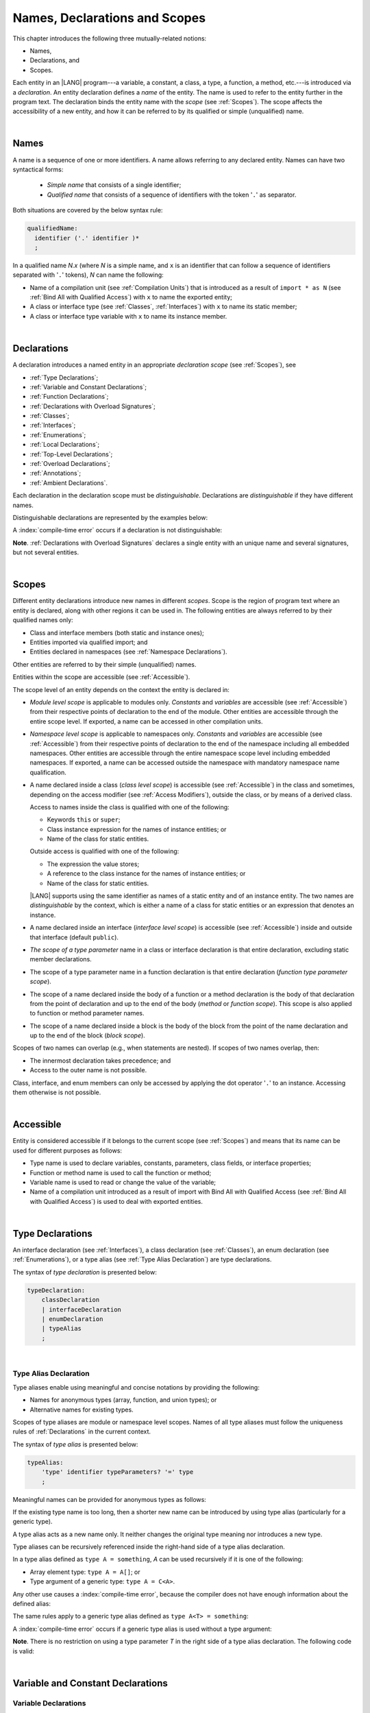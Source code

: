 ..
    Copyright (c) 2021-2025 Huawei Device Co., Ltd.
    Licensed under the Apache License, Version 2.0 (the "License");
    you may not use this file except in compliance with the License.
    You may obtain a copy of the License at
    http://www.apache.org/licenses/LICENSE-2.0
    Unless required by applicable law or agreed to in writing, software
    distributed under the License is distributed on an "AS IS" BASIS,
    WITHOUT WARRANTIES OR CONDITIONS OF ANY KIND, either express or implied.
    See the License for the specific language governing permissions and
    limitations under the License.

.. _Names, Declarations and Scopes:

Names, Declarations and Scopes
##############################

.. meta:
    frontend_status: Done

This chapter introduces the following three mutually-related notions:

-  Names,
-  Declarations, and
-  Scopes.

Each entity in an |LANG| program---a variable, a constant, a class,
a type, a function, a method, etc.---is introduced via a *declaration*.
An entity declaration defines a *name* of the entity. The name is used to
refer to the entity further in the program text. The declaration binds the
entity name with the *scope* (see :ref:`Scopes`). The scope affects the
accessibility of a new entity, and how it can be referred to by its qualified
or simple (unqualified) name.

.. index::
   variable
   constant
   class
   type
   function
   method
   scope
   accessibility
   declaration
   entity
   simple name
   unqualified name
   qualified name
   name

|

.. _Names:

Names
*****

.. meta:
    frontend_status: Done

A name is a sequence of one or more identifiers. A name allows referring to
any declared entity. Names can have two syntactical forms:

    - *Simple name* that consists of a single identifier;
    - *Qualified name* that consists of a sequence of identifiers with the
      token '``.``' as separator.

Both situations are covered by the below syntax rule:

.. code-block:: abnf

    qualifiedName:
      identifier ('.' identifier )*
      ;

In a qualified name *N.x* (where *N* is a simple name, and ``x`` is an
identifier that can follow a sequence of identifiers separated with '``.``'
tokens), *N* can name the following:

-  Name of a compilation unit (see :ref:`Compilation Units`) that is introduced
   as a result of ``import * as N`` (see :ref:`Bind All with Qualified Access`)
   with ``x`` to name the exported entity;

-  A class or interface type (see :ref:`Classes`, :ref:`Interfaces`) with ``x``
   to name its static member;

-  A class or interface type variable with ``x`` to name its instance member.

.. index::
   name
   entity
   simple name
   compilation unit
   qualified access
   exported entity
   interface type variable
   interface type
   interface
   class
   static member
   qualified name
   identifier
   reference type
   variable
   field
   method
   token
   separator
   instance member

|

.. _Declarations:

Declarations
************

.. meta:
    frontend_status: Done

A declaration introduces a named entity in an appropriate *declaration scope*
(see :ref:`Scopes`), see

.. index::
   named entity
   declared entity
   declaration scope

- :ref:`Type Declarations`;
- :ref:`Variable and Constant Declarations`;
- :ref:`Function Declarations`;
- :ref:`Declarations with Overload Signatures`;
- :ref:`Classes`;
- :ref:`Interfaces`;
- :ref:`Enumerations`;
- :ref:`Local Declarations`;
- :ref:`Top-Level Declarations`;
- :ref:`Overload Declarations`;
- :ref:`Annotations`;
- :ref:`Ambient Declarations`.

Each declaration in the declaration scope must be *distinguishable*.
Declarations are *distinguishable* if they have different names.

.. index::
   declaration scope
   name
   signature

Distinguishable declarations are represented by the examples below:

.. code-block:: typescript
   :linenos:

    const PI = 3.14
    const pi = 3
    function Pi() {}
    type IP = number[]
    class A {
        static method() {}
        method() {}
        field: number = PI
        static field: number = PI + pi
    }

A :index:`compile-time error` occurs if a declaration is not distinguishable:

.. code-block:: typescript
   :linenos:

    // compile-time error: The constant and the function have the same name.
    const PI = 3.14
    function PI() { return 3.14 }

    // compile-time error: The type and the variable have the same name.
    class Person {}
    let Person: Person

    // compile-time error: The field and the method have the same name.
    class C {
        counter: number
        counter(): number {
          return this.counter
        }
    }

    /* compile-time error: Name of the declaration clashes with the predefined
        type or standard library entity name. */
    let number: number = 1
    let String = true
    function Record () {}
    interface Object {}
    let Array = 42

**Note**. :ref:`Declarations with Overload Signatures` declares a single entity
with an unique name and several signatures, but not several entities.

.. index::
   declaration
   overloading
   distinguishable functions

|

.. _Scopes:

Scopes
******

.. meta:
    frontend_status: Done

Different entity declarations introduce new names in different *scopes*. Scope
is the region of program text where an entity is declared,
along with other regions it can be used in. The following entities are always
referred to by their qualified names only:

- Class and interface members (both static and instance ones);
- Entities imported via qualified import; and
- Entities declared in namespaces (see :ref:`Namespace Declarations`).

Other entities are referred to by their simple (unqualified) names.

Entities within the scope are accessible (see :ref:`Accessible`).

.. index::
   scope
   entity
   entity declaration
   class member
   interface member
   class
   member
   static member
   instance member
   qualified name
   qualified import
   namespace
   namespace declaration
   simple name
   access
   simple name
   unqualified name
   accessible scope
   variable
   constant
   function call
   accessibility

The scope level of an entity depends on the context the entity is
declared in:

.. _module-access:

.. meta:
    frontend_status: Partly

-  *Module level scope* is applicable to modules only. *Constants*
   and *variables* are accessible (see :ref:`Accessible`)
   from their respective points of declaration to the end of the module.
   Other entities are accessible through the entire scope level.
   If exported, a name can be accessed in other
   compilation units.

.. _namespace-access:

.. meta:
    frontend_status: Partly

-  *Namespace level scope* is applicable to namespaces only. 
   *Constants*   and *variables* are accessible 
   (see :ref:`Accessible`) from their respective points of declaration
   to the end of the namespace including all embedded namespaces.
   Other entities are accessible through the entire namespace scope level
   including embedded namespaces.
   If exported, a name can be accessed outside the namespace with mandatory
   namespace name qualification.

.. index::
   module level scope
   module
   access
   name
   declaration
   compilation unit
   namespace
   namespace level scope

.. _class-access:

.. meta:
    frontend_status: Done

-  A name declared inside a class (*class level scope*) is accessible (see
   :ref:`Accessible`) in the class and sometimes, depending on the access
   modifier (see :ref:`Access Modifiers`), outside the class, or by means of a
   derived class.

   Access to names inside the class is qualified with one of the following:

   -  Keywords ``this`` or ``super``;
   -  Class instance expression for the names of instance entities; or
   -  Name of the class for static entities.

   Outside access is qualified with one of the following:

   -  The expression the value stores;
   -  A reference to the class instance for the names of instance entities; or
   -  Name of the class for static entities.

   |LANG| supports using the same identifier as names of a static entity and
   of an instance entity. The two names are *distinguishable* by the context,
   which is either a name of a class for static entities or an expression
   that denotes an instance.

.. index::
   class level scope
   accessibility
   access modifier
   keyword super
   keyword this
   expression
   value
   method
   name
   access
   modifier
   derived class
   declaration
   class instance
   instance entity
   static entity

.. _interface-access:

.. meta:
    frontend_status: Done

-  A name declared inside an interface (*interface level scope*) is accessible
   (see :ref:`Accessible`) inside and outside that interface (default
   ``public``).

.. index::
   name
   declaration
   class level scope
   interface level scope
   interface
   access

.. _class-or-interface-type-parameter-access:

.. meta:
    frontend_status: Done

-  *The scope of a type parameter* name in a class or interface declaration
   is that entire declaration, excluding static member declarations.

.. index::
   name
   declaration
   static member
   static member declaration
   scope
   type parameter

.. _function-type-parameter-access:

.. meta:
    frontend_status: Done

-  The scope of a type parameter name in a function declaration is that
   entire declaration (*function type parameter scope*).

.. index::
   parameter name
   function declaration
   function type parameter scope
   scope

.. _function-access:

.. meta:
    frontend_status: Done

-  The scope of a name declared inside the body of a function or a method
   declaration is the body of that declaration from the point of declaration
   and up to the end of the body (*method* or *function scope*). This scope is
   also applied to function or method parameter names.

.. index::
   scope
   function body declaration
   method body declaration
   method scope
   function scope
   method parameter name

.. _block-access:

.. meta:
    frontend_status: Done

-  The scope of a name declared inside a block is the body of the block from
   the point of the name declaration and up to the end of the block
   (*block scope*).

.. index::
   block
   body
   point of declaration
   block scope

.. code-block:: typescript
   :linenos:

    function foo() {
        let x = y // compile-time error - y is not accessible yet
        let y = 1
    }

Scopes of two names can overlap (e.g., when statements are nested). If scopes
of two names overlap, then:

-  The innermost declaration takes precedence; and
-  Access to the outer name is not possible.

Class, interface, and enum members can only be accessed by applying the dot
operator '``.``' to an instance. Accessing them otherwise is not possible.

.. index::
   name
   scope
   overlap
   nested statement
   innermost declaration
   precedence
   access
   class member
   interface member
   enum member
   instance
   dot operator

|

.. _Accessible:

Accessible
**********

.. meta:
    frontend_status: Done

Entity is considered accessible if it belongs to the current scope (see
:ref:`Scopes`) and means that its name can be used for different purposes as
follows:

- Type name is used to declare variables, constants, parameters, class fields,
  or interface properties;
- Function or method name is used to call the function or method;
- Variable name is used to read or change the value of the variable;
- Name of a compilation unit introduced as a result of import with Bind All with
  Qualified Access (see :ref:`Bind All with Qualified Access`) is used to deal
  with exported entities.

.. index::
   accessible entity
   accessibility
   scope
   function name
   method name
   value
   compilation unit
   qualified access
   import
   bind all
   entity
   export
   exported entity

|

.. _Type Declarations:

Type Declarations
*****************

.. meta:
    frontend_status: Done

An interface declaration (see :ref:`Interfaces`), a class declaration (see
:ref:`Classes`), an enum declaration (see :ref:`Enumerations`), or a type alias
(see :ref:`Type Alias Declaration`) are type declarations.

The syntax of *type declaration* is presented below:

.. code-block:: abnf

    typeDeclaration:
        classDeclaration
        | interfaceDeclaration
        | enumDeclaration
        | typeAlias
        ;

.. index::
   type declaration
   interface declaration
   class declaration
   enum declaration
   alias
   type alias
   type declaration

|

.. _Type Alias Declaration:

Type Alias Declaration
======================

.. meta:
    frontend_status: Done

Type aliases enable using meaningful and concise notations by providing the
following:

-  Names for anonymous types (array, function, and union types); or
-  Alternative names for existing types.

Scopes of type aliases are module or namespace level scopes. Names of all type
aliases must follow the uniqueness rules of :ref:`Declarations` in the current
context.

.. index::
   type alias
   anonymous type
   array
   declaration
   function
   union type
   scope
   context
   alias
   name

The syntax of *type alias* is presented below:

.. code-block:: abnf

    typeAlias:
        'type' identifier typeParameters? '=' type
        ;

Meaningful names can be provided for anonymous types as follows:

.. code-block:: typescript
   :linenos:

    type Matrix = number[][]
    type Handler = (s: string, no: number) => string
    type Predicate<T> = (x: T) => boolean
    type NullableNumber = number | null

If the existing type name is too long, then a shorter new name can be
introduced by using type alias (particularly for a generic type).

.. code-block:: typescript
   :linenos:

    type Dictionary = Map<string, string>
    type MapOfString<T> = Map<T, string>

A type alias acts as a new name only. It neither changes the original type
meaning nor introduces a new type.

.. code-block:: typescript
   :linenos:

    type Vector = number[]
    function max(x: Vector): number {
        let m = x[0]
        for (let v of x)
            if (v > m) m = v
        return m
    }

    let x: Vector = [2, 3, 1]
    console.log(max(x)) // output: 3

.. index::
   alias
   anonymous type
   name
   type alias
   name
   generic type

Type aliases can be recursively referenced inside the right-hand side of a type
alias declaration.

In a type alias defined as ``type A = something``, *A* can be used recursively
if it is one of the following:

-  Array element type: ``type A = A[]``; or
-  Type argument of a generic type: ``type A = C<A>``.

.. code-block:: typescript
   :linenos:

    type A = A[] // ok, used as element type

    class C<T> { /*body*/}
    type B = C<B> // ok, used as a type argument

    type D = string | Array<D> // ok

Any other use causes a :index:`compile-time error`, because the compiler
does not have enough information about the defined alias:

.. code-block:: typescript
   :linenos:

    type E = E // compile-time error
    type F = string | E // compile-time error

.. index::
   type alias
   alias
   recursive reference
   type alias declaration
   array element
   type argument
   generic type
   compiler

The same rules apply to a generic type alias defined as
``type A<T> = something``:

.. code-block-meta:
   expect-cte:

.. code-block:: typescript
   :linenos:

    type A<T> = Array<A<T>> // ok, A<T> is used as a type argument
    type A<T> = string | Array<A<T>> // ok

    type A<T> = A<T> // compile-time error

A :index:`compile-time error` occurs if a generic type alias is used without
a type argument:

.. code-block-meta:
   expect-cte:

.. code-block:: typescript
   :linenos:

    type A<T> = Array<A> // compile-time error

**Note**. There is no restriction on using a type parameter *T* in
the right side of a type alias declaration. The following code
is valid:

.. code-block:: typescript
   :linenos:

    type NodeValue<T> = T | Array<T> | Array<NodeValue<T>>;

.. index::
   alias
   generic type
   type argument
   type alias
   type parameter

|

.. _Variable and Constant Declarations:

Variable and Constant Declarations
**********************************

.. meta:
    frontend_status: Done

.. _Variable Declarations:

Variable Declarations
=====================

.. meta:
    frontend_status: Partly
    todo: arrays never have default values
    todo: raise error for non initialized arrays: let x: number[];console.log(x)
    todo: fix grammar change - ident '?' is not allowed, readonly is not here

A non-ambient *variable declaration* introduces a new variable which is in fact
a named storage location. A declared variable must be assigned an initial value
before the first usage. The initial value is assigned either as a part of the
declaration or in various forms via initialization.

The syntax of *variable declarations* is presented below:

.. code-block:: abnf

    variableDeclarations:
        'let' variableDeclarationList
        ;

    variableDeclarationList:
        variableDeclaration (',' variableDeclaration)*
        ;

    variableDeclaration:
        identifier ':' type initializer?
        | identifier initializer
        ;

    initializer:
        '=' expression
        ;

When a variable is introduced by a variable declaration, type ``T`` of the
variable is determined as follows:

-  ``T`` is the type specified in a type annotation (if any) of the declaration.

   - If the declaration also has an initializer, then the initializer expression
     type must be assignable to ``T`` (see :ref:`Assignability with Initializer`).

-  If no type annotation is available, then ``T`` is inferred from the
   initializer expression (see :ref:`Type Inference from Initializer`).

An ambient variable declaration must have *type* but has no *initializer*.
Otherwise, a :index:`compile-time error` occurs.


.. index::
   variable declaration
   declaration
   name
   named store location
   variable
   type annotation
   initialization
   initializer expression
   assignability
   inference
   annotation
   inference
   variable declaration
   value
   declaration

.. code-block:: typescript
   :linenos:

    let a: number // ok
    let b = 1 // ok, type 'int' is inferred
    let c: number = 6, d = 1, e = "hello" // ok

    // ok, type of lambda and type of 'f' can be inferred
    let f = (p: number) => b + p
    let x // compile-time error -- either type or initializer

Every variable in a program must have an initial value before it can be used:

- If the *initializer* of a variable is specified explicitly, then its
  execution produces the initial value for this variable.

- Otherwise, the following situations are possible:

   + If the type of a variable is ``T``, and ``T`` has a *default value*
     (see :ref:`Default Values for Types`), then the variable is initialized
     with the default value.
   + If a variable has no default value, then its value must be set by the
     :ref:`Simple Assignment Operator` before any use of the variable.

.. index::
   value
   method parameter
   function parameter
   method
   default value
   assignment operator
   assignment
   function
   initializer
   initialization
   cyclic dependency
   variable
   initializer expression
   non-initialized variable


Invalid initialization is represented in the example below:

.. code-block-meta:
   expect-cte:

.. code-block:: typescript
   :linenos:

   let a = b // compile-time error: circular dependency
   let b = a

|

.. _Constant Declarations:

Constant Declarations
=====================

.. meta:
    frontend_status: Done

A *constant declaration* introduces a named variable with a mandatory
explicit value. The value of a constant cannot be changed by an assignment
expression (see :ref:`Assignment`). If the constant is an object or array, then
object fields or array elements can be modified.

The syntax of *constant declarations* is presented below:

.. code-block:: abnf

    constantDeclarations:
        'const' constantDeclarationList
        ;

    constantDeclarationList:
        constantDeclaration (',' constantDeclaration)*
        ;

    constantDeclaration:
        identifier (':' type)? initializer
        ;

The type ``T`` of a constant declaration is determined as follows:

-  If ``T`` is the type specified in a type annotation (if any) of the
   declaration, then the initializer expression must be assignable to
   ``T`` (see :ref:`Assignability with Initializer`).
-  If no type annotation is available, then ``T`` is inferred from the
   initializer expression (see :ref:`Type Inference from Initializer`).
-  If '``?``' is used after the name of the constant, then the type of the
   constant is ``T | undefined``, regardless of whether ``T`` is identified
   explicitly or via type inference.

.. index::
   constant declaration
   variable
   constant
   value
   assignment expression
   object
   array
   type
   constant declaration
   type annotation
   inferred type
   initializer expression
   type inference

.. code-block:: typescript
   :linenos:

    const a: number = 1 // ok
    const b = 1 // ok, int type is inferred
    const c: number = 1, d = 2, e = "hello" // ok
    const x // compile-time error -- initializer is mandatory
    const y: number // compile-time error -- initializer is mandatory

|

.. _Assignability with Initializer:

Assignability with Initializer
==============================

.. meta:
    frontend_status: Done

If a variable or constant declaration contains type annotation ``T`` and
initializer expression *E*, then the type of *E* must be assignable to ``T``
(see :ref:`Assignability`).

.. index::
   initializer expression
   assignment-like contexts
   annotation
   constant declaration
   type
   assignability
   type annotation

|

.. _Type Inference from Initializer:

Type Inference from Initializer
===============================

.. meta:
    frontend_status: Done

The type of a declaration that contains no explicit type annotation is inferred
from the initializer expression as follows:

-  In a variable declaration (not in a constant declaration, though), if the
   initializer expression is of a literal type, then the literal type is
   replaced for its supertype, if any (see :ref:`Subtyping for Literal Types`).
   If the initializer expression is of a union type that contains literal types,
   then each literal type is replaced for its supertype (see
   :ref:`Subtyping for Literal Types`), and then normalized (see
   :ref:`Union Types Normalization`).

-  Otherwise, the type of a declaration is inferred from the initializer
   expression.

If the type of the initializer expression cannot be inferred, then a
:index:`compile-time error` occurs (see :ref:`Object Literal`):

.. index::
   type
   declaration
   annotation
   type inference
   initializer
   subtyping
   supertype
   type inference
   inferred type
   type annotation
   initializer expression
   literal type

.. code-block:: typescript
   :linenos:

    let a = null                // type of 'a' is null
    let aa = undefined          // type of 'aa' is undefined
    let arr = [null, undefined] // type of 'arr' is (null | undefined)[]

    let cond: boolean = /*some initialization*/

    let b = cond ? 1 : 2         // type of 'b' is int
    let c = cond ? 3 : 3.14      // type of 'c' is double
    let d = cond ? "one" : "two" // type of 'd' is string
    let e = cond ? 1 : "one"     // type of 'e' is int | string

    const bb = cond ? 1 : 2         // type of 'bb' is int
    const cc = cond ? 3 : 3.14      // type of 'cc' is double
    const dd = cond ? "one" : "two" // type of 'dd' is "one" | "two"
    const ee = cond ? 1 : "one"     // type of 'ee' is int | "one"

    let f = {name: "aa"} // compile-time error: type unknown

    declare let   x1 = 1 // compile-time error: ambient variable cannot have initializer
    declare const x2 = 1 // type of 'x2' is int
    let           x3 = 1 // type of 'x3' is int
    const         x4 = 1 // type of 'x4' is int

    declare let   s1 = "1" // compile-time error: ambient variable cannot have initializer
    declare const s2 = "1" // type of 's2' is "1"
    let           s3 = "1" // type of 's3' is string
    const         s4 = "1" // type of 's4' is "1"


|

.. _Function Declarations:

Function Declarations
*********************

.. meta:
    frontend_status: Done

*Function declarations* specify names, signatures, and bodies when
introducing *named functions*. An optional function body is a block
(see :ref:`Block`).

The syntax of *function declarations* is presented below:

.. code-block:: abnf

    functionDeclaration:
        modifiers? 'function' identifier
        typeParameters? signature block?
        ;

    modifiers:
        'native' | 'async'
        ;

Functions must be declared on the top level (see :ref:`Top-Level Statements`).

If a function is declared *generic* (see :ref:`Generics`), then its type
parameters must be specified.

The modifier ``native`` indicates that the function is a *native function* (see
:ref:`Native Functions` in Experimental Features). If a *native function* has a
body, then a :index:`compile-time error` occurs.

Functions with the modifier ``async`` are discussed in :ref:`Async Functions`.

.. index::
   function declaration
   name
   signature
   named function
   function body
   block
   body
   function call
   native function
   generic function
   type parameter
   top-level statement

|

.. _Signatures:

Signatures
==========

.. meta:
    frontend_status: Done

A signature defines parameters and the return type (see :ref:`Return Type`)
of a function, method, or constructor.

The syntax of *signature* is presented below:

.. code-block:: abnf

    signature:
        '(' parameterList? ')' returnType?
        ;

A function, method, or constructor can have several *overload signatures* (see
:ref:`Declarations with Overload Signatures`).

.. index::
   signature
   parameter
   return type
   function
   method
   constructor
   function overloading
   method overloading
   function overloading
   overloaded entity
   identification

|

.. _Parameter List:

Parameter List
==============

.. meta:
    frontend_status: Partly
    todo: change parser as grammar rules, are changed - rest can be after optional, annotation for rest

A signature may contain a *parameter list* that specifies an identifier of
each parameter name, and the type of each parameter. The type of each
parameter must be defined explicitly. If the *parameter list* is omitted, then
the function or the method has no parameters.

The syntax of *parameter list* is presented below:

.. code-block:: abnf

    parameterList:
        parameter (',' parameter)* (',' restParameter)? ','?
        | restParameter ','?
        ;

    parameter:
        annotationUsage? (requiredParameter | optionalParameter)
        ;

    requiredParameter:
        identifier ':' type
        ;

If a parameter is *required*, then each function or method call must contain
an argument corresponding to that parameter.
The function below has *required parameters*:

.. code-block:: typescript
   :linenos:

    function power(base: number, exponent: number): number {
      return Math.pow(base, exponent)
    }
    power(2, 3) // both arguments are required in the call

Several parameters can be *optional*, allowing to omit
corresponding arguments in a call (see :ref:`Optional Parameters`).

A :index:`compile-time error` occurs if an *optional parameter* precedes a
*required parameter*.

The last parameter of a function or a method can be a single *rest parameter*
(see :ref:`Rest Parameter`).

.. index::
   signature
   parameter list
   identifier
   parameter name
   type
   function
   method
   method call
   parameter
   rest parameter
   argument
   required parameter
   optional parameter
   prefix readonly

If a parameter type is prefixed with ``readonly``, then there are additional
restrictions on the parameter as described in :ref:`Readonly Parameters`.

|

.. _Readonly Parameters:

Readonly Parameters
===================

.. meta:
    frontend_status: Done

If the parameter type is ``readonly`` array or tuple type, then
no assignment and no function or method call can modify
elements of this array or tuple.
Otherwise, a :index:`compile-time error` occurs:

.. code-block:: typescript
   :linenos:

    function foo(array: readonly number[], tuple: readonly [number, string]) {
        let element = array[0] // OK, one can get array element
        array[0] = element // compile-time error, array is readonly

        element = tuple[0] // OK, one can get tuple element
        tuple[0] = element // compile-time error, tuple is readonly
    }

Any assignment of readonly parameters and variables must follow the limitations
stated in :ref:`Type of Expression`.

.. index::
   readonly parameter
   parameter type
   prefix readonly
   array type
   tuple type
   array
   assignment
   conversion

|

.. _Optional Parameters:

Optional Parameters
===================

.. meta:
    frontend_status: Done

*Optional parameters* can be of two forms as follows:

.. code-block:: abnf

    optionalParameter:
        identifier (':' type)? '=' expression
        | identifier '?' ':' type
        ;

The first form contains an ``expression`` that specifies a *default value*. It is
called a *parameter with default value*. The value of the parameter is set
to the *default value* if the argument corresponding to that parameter is
omitted in a function or method call:

.. index::
   optional parameter
   expression
   default value
   parameter with default value
   argument
   function call
   method call

.. code-block:: typescript
   :linenos:

    function pair(x: number, y: number = 7)
    {
        console.log(x, y)
    }
    pair(1, 2) // prints: 1 2
    pair(1) // prints: 1 7

This form with the *default value* can be used only for functions or methods
with an implementation body provided. Otherwise, a :index:`compile-time error`
occurs.

.. code-block:: typescript
   :linenos:

    function foo (p: number|undefined = undefined): void // compile-time error
    function foo (...p: Any[]): Any {}

    class X {
        foo (p: number|undefined = undefined): void // compile-time error
        foo (...p: Any[]): Any {}
    }

If type annotation is omitted, then the parameter type is inferred from
the type of the ``expression``. If the type cannot be inferred, then a
:index:`compile-time error` occurs.

.. code-block:: typescript
   :linenos:

    function foo (p = new Object) {} //  the type of 'p' is Object
    function foo (p = {f: 1}) {} // compile-time error, type of 'p' cannot be inferred




The second form is a short-cut notation and ``identifier '?' ':' type``
effectively means that ``identifier`` has type ``T | undefined`` with the
default value ``undefined``.

.. index::
   notation
   undefined
   default value
   identifier

For example, the following two functions can be used in the same way:

.. code-block:: typescript
   :linenos:

    function hello1(name: string | undefined = undefined) {}
    function hello2(name?: string) {}

    hello1() // 'name' has 'undefined' value
    hello1("John") // 'name' has a string value
    hello2() // 'name' has 'undefined' value
    hello2("John") // 'name' has a string value

    function foo1 (p?: number) {}
    function foo2 (p: number | undefined = undefined) {}

    foo1()  // 'p' has 'undefined' value
    foo1(5) // 'p' has a numeric value
    foo2()  // 'p' has 'undefined' value
    foo2(5) // 'p' has a numeric value

|

.. _Rest Parameter:

Rest Parameter
==============

.. meta:
    frontend_status: Done

*Rest parameters* allow functions, methods, constructors, or lambdas to take
arbitrary numbers of arguments. *Rest parameters* have the ``spread`` operator
'``...``' as a prefix before the parameter name.

The syntax of *rest parameter* is presented below:

.. code-block:: abnf

    restParameter:
        annotationUsage? '...' identifier ':' type
        ;

A :index:`compile-time error` occurs if a rest parameter:

-  Is not the last parameter in a parameter list;
-  Has a type that is not an array type, a tuple type, nor a type
   parameter constrained by an array or a tuple type.

A call of entity with a rest parameter of array type ``T[]``
(or ``FixedArray<T>``) can accept any number of arguments
of types that are assignable (see :ref:`Assignability`) to ``T``:

.. index::
   rest parameter
   function
   method
   constructor
   lambda
   spread operator
   prefix
   parameter name
   syntax
   parameter list
   array type
   tuple type
   assignability
   argument

.. code-block:: typescript
   :linenos:

    function sum(...numbers: number[]): number {
      let res = 0
      for (let n of numbers)
        res += n
      return res
    }

    sum() // returns 0
    sum(1) // returns 1
    sum(1, 2, 3) // returns 6

If an argument of array type ``T[]`` is to be passed to a call of entity
with the rest parameter, then the spread expression (see
:ref:`Spread Expression`) must be used with the ``spread`` operator '``...``'
as a prefix before the array argument:

.. code-block-meta:

.. code-block:: typescript
   :linenos:

    function sum(...numbers: number[]): number {
      let res = 0
      for (let n of numbers)
        res += n
      return res
    }

    let x: number[] = [1, 2, 3]
    sum(...x) // spread an array 'x'
       // returns 6

.. index::
   argument
   prefix
   spread operator
   spread expression
   function
   array argument
   array type

A call of entity with a rest parameter of tuple type
[``T``:sub:`1` ``, ..., T``:sub:`n`] can accept only ``n`` arguments of types
that are assignable (see :ref:`Assignability`) to the corresponding
``T``:sub:`i`:

.. index::
   call
   rest parameter
   tuple type
   type
   argument
   assignability

.. code-block:: typescript
   :linenos:

    function sum(...numbers: [number, number, number]): number {
      return numbers[0] + numbers[1] + numbers[2]
    }

    sum()          // compile-time error: wrong number of arguments, 0 instead of 3
    sum(1)         // compile-time error: wrong number of arguments, 1 instead of 3
    sum(1, 2, "a") // compile-time error: wrong type of the 3rd argument
    sum(1, 2, 3)   // returns 6

It is legal though meaningless to declare a function with an optional
parameter followed by a rest parameter of a tuple type.
However, use of such function without explicitly set optional and
rest parameters will cause compile-time error:

.. code-block:: typescript
   :linenos:

    // optional tuple + rest tuple
    function g(opt?: [number, string], ...tail: [number,string]) { // OK
       // ...
    }

    g() // CTE - no rest tuple
    g([1, "str"]) // CTE - no rest tuple
    g([ 1, "str"], 1, "str") // OK

If an argument of tuple type [``T``:sub:`1` ``, ..., T``:sub:`n`]
is to be passed to a call of entity with the rest parameter,
then a spread expression (see :ref:`Spread Expression`)
must have the ``spread`` operator '``...``' as a
prefix before the tuple argument:

.. code-block-meta:

.. code-block:: typescript
   :linenos:

    function sum(...numbers: [number, number, number]): number {
      return numbers[0] + numbers[1] + numbers[2]
    }

    let x: [number, number, number] = [1, 2, 3]
    sum(...x) // spread tuple 'x'
       // returns 6

.. index::
   optional parameter
   tuple type
   entity
   argument
   prefix
   spread expression
   function
   rest parameter
   tuple argument
   spread operator

If an argument of fixed-size array type ``FixedArray<T>`` is to be passed to a
function or a method with the rest parameter, then the spread expression (see
:ref:`Spread Expression`) must be used with the ``spread`` operator '``...``'
as a prefix before the fixed-size array argument:

.. code-block-meta:

.. code-block:: typescript
   :linenos:

    function sum(...numbers: Array<number>): number {
      let res = 0
      for (let n of numbers)
        res += n
      return res
    }

    let x: FixedArray<number> = [1, 2, 3]
    sum(...x) // spread an fixed-size array 'x'
       // returns 6


If constrained by an array or a tuple type, a type parameter can be used with
generics as a *rest parameter*.

.. code-block:: typescript
   :linenos:

    function sum<T extends Array<number>>(...numbers: T): number {
      let res = 0
      for (let n of numbers)
        res += n
      return res
    }

**Note**. Any call to a function, method, constructor, or lambda with a rest
parameter implies that a new array or tuple is created from the arguments
provided.

.. code-block:: typescript
   :linenos:

    function foo(...array_parameter: number[], ...tuple_parameter: [number, string]) {
       // array_parameter is a new array created from the arguments passed
       // tuple_parameter is a new tuple created from the arguments passed
       array_parameter[0] = 1234
       tuple_parameter[0] = 1234
       console.log (array_parameter[0], tuple_parameter[0]) // 1234 1234 is the output
    }

    const array_argument: number[] =  [1,2,3,4]
    const tuple_argument: [number, string] =  [1,"234"]

    console.log (array_argument[0], tuple_argument[0]) // 1 1 is the output

    foo (...array_argument, ...tuple_argument) 
         // array_argument is spread into a sequence of its elements
         // tuple_argument is spread into a sequence of its elements

    console.log (array_argument[0], tuple_argument[0]) // 1 1 is the output


.. index::
   argument
   fixed-size array type
   rest parameter
   prefix
   spread operator
   spread expression
   function
   method
   fixed-size array argument


|

.. _Shadowing by Parameter:

Shadowing by Parameter
======================

.. meta:
    frontend_status: Done

If the name of a parameter is identical to the name of a top-level variable
accessible (see :ref:`Accessible`) within the body of a function or a method
with that parameter, then the name of the parameter shadows the name of the
top-level variable within the body of that function or method:

.. code-block:: typescript
   :linenos:

    let x: number = 1
    function foo (x: string) {
        // 'x' refers to the parameter and has type string
    }
    class SomeClass {
      method (x: boolean) {
        // 'x' refers to the method parameter and has type boolean
      }
    }
    x++ // 'x' refers to the global variable

.. index::
   shadowing
   parameter
   accessibility
   access
   top-level variable
   access
   function body
   method body
   name
   function
   method
   function parameter
   method parameter
   boolean type

|

.. _Return Type:

Return Type
===========

.. meta:
    frontend_status: Done

Function, method, or lambda return type defines the resultant type of the
function, method, or lambda execution (see :ref:`Function Call Expression`,
:ref:`Method Call Expression`, and :ref:`Lambda Expressions`). During the
execution, the function, method, or lambda can produce a value of a type
that is assignable to the return type (see :ref:`Assignability`).

The syntax of *return type* is presented below:

.. code-block:: abnf

    returnType:
        ':' (type | 'this')
        ;

If function or method return type is not ``void`` (see :ref:`Type void`), and
the execution path of the function or method body has no return statement (see
:ref:`Return Statements`), then a :index:`compile-time error` occurs.

A :index:`compile-time error` occurs if lambda return type is not ``never``
(see :ref:`Type never`), and the execution path of a function, method, or
lambda body has no return statement (see :ref:`Return Statements`).

A special form of return type with the keyword ``this`` as type annotation can
be used in class instance methods only (see :ref:`Methods Returning this`).

If function, method, or lambda return type is not specified, then it is
inferred from its body (see :ref:`Return Type Inference`). If there is no body,
then the function, method, or lambda return type is ``void`` (see
:ref:`Type void`).

.. index::
   return type
   function
   method
   lambda
   function call
   function call expression
   method call expression
   lambda expression
   static type
   assignable type
   assignability
   return statement
   syntax
   method body
   type void
   execution path
   return statement
   inferred type
   type inference
   void type
   never type
   this keyword
   type annotation
   class instance method


|

.. _Declarations with Overload Signatures:

Declarations with Overload Signatures
*************************************

.. meta:
    frontend_status: None

|LANG| allows specifying a function, a method and a constructor that can
have several *overload signatures* followed by one implementation body.

A call of an entity with overload signatures is always a call of the
implementation body. If the implementation body is missing, then a
:index:`compile-time error` occurs.

.. index::
   overload signature
   declaration
   function
   method
   constructor
   implementation body
   call

|

.. _Function with Overload Signatures:

Function with Overload Signatures
=================================

.. meta:
    frontend_status: None

The syntax of a *function with overload signatures*
is presented below (see also :ref:`Function Declarations`):

.. code-block:: abnf

    functionWithOverloadSignatures:
        functionOverloadSignature*
        functionDeclaration

    functionOverloadSignature:
      'async'? 'function' identifier typeParameters? signature
      ;

*Function with overload signatures* declared in a non-ambient context must have
an *implementation body* (it is then called *function with a body*).
Otherwise, a  :index:`compile-time error` occurs.

The semantic rules for *implementation bodies* are discussed in
:ref:`Overload Signatures Implementation Body`.

A :index:`compile-time error` occurs if not all overload signatures and
implementation bodies (if any) are either exported or non-exported.

The example below shows two overload signatures defined for a function:

.. index::
   function with overload signature
   overload signature
   non-ambient context
   implementation body
   function with a body
   function declaration
   devlaration
   syntax
   call
   implementation function
   export
   function

.. code-block:: typescript
   :linenos:

    function foo(): void           // 1st signature
    function foo(x: string): void  // 2nd signature
    function foo(...args: Any[]): Any // implementation signature
    {
        console.log(args)
    }

    foo()          // ok, call fits the 1st signature
    foo("aa")      // ok, call fits the 2nd signature
    foo(undefined) // compile-time error, implementation signature is not accessible

The call of ``foo()`` is executed as a call of an implementation function
with an empty array argument. The call of ``foo(x)`` is executed as a call
of an implementation function with an argument in the form of an array with
the sole element ``x``.

.. index::
   call
   implementation function
   array argument
   argument
   array

|

.. _Class Method with Overload Signatures:

Class Method with Overload Signatures
=====================================

.. meta:
    frontend_status: None

The syntax of a *method with overload signatures*
is presented below (see also :ref:`Method Declarations`):

.. code-block:: abnf

    classMethodWithOverloadSignatures:
        methodOverloadSignature*
        classMethodDeclaration

    methodOverloadSignature:
        methodModifier* identifier signature
        ;

*Method with overload signatures* declared in a non-ambient context must have
an *implementation body* (it is then called *method with a body*). Otherwise,
a :index:`compile-time error` occurs.

.. index::
   class method
   overload signature
   method declaration
   method with overload signature
   syntax
   non-ambient context
   implementation body
   method with a body

The semantic rules for *implementation bodies* are discussed in
:ref:`Overload Signatures Implementation Body`.

A :index:`compile-time error` also occurs if not **all** of the following
requirements are met:

- Access modifiers of an overload signature and an implementation method are
  the same;
- All overload signatures and an implementation method are either static or
  non-static;
- All overload signatures and an implementation method are either final or
  non-final;
- Overload signatures are not native (however, a native implementation method
  is allowed);
- Overload signatures are not abstract.

Two overload signatures defined for a method are represented in the example
below:

.. index::
   method
   implementation body
   overload signature
   implementation method
   access modifier
   implementation method
   static implementation method
   non-static implementation method
   final implementation method
   non-final implementation method

.. code-block:: typescript
   :linenos:

    class A {
      foo(): void           // 1st signature
      foo(x: string): void  // 2nd signature
      foo(...args: Any[]): Any // implementation signature
      {
        console.log(args)
        return new Object
      }
    }

    const a = new A
    a.foo()          // ok, call fits the 1st signature
    a.foo("aa")      // ok, call fits the 2nd signature
    a.foo(undefined) // compile-time error, implementation signature is not accessible

The call of ``a.foo()`` is executed as a call of the implementation method
with an empty array argument. The call of ``a.foo(x)`` is executed as a call
of an implementation method with an argument in the form of an array with the
sole element ``x``.

.. code-block:: typescript
   :linenos:

    // compile-time errors: mix of different accessibility statuses,
    // mix of static and non-static
    class Incorrect {
      foo(): void                    // 1st signature
      private foo(x: string): void   // 2nd signature
      protected foo(x: string): void // 3rd signature
      static foo(x: Object): void    // 4th signature
      foo(...args: Any[]): Any       // implementation signature
      { return new Object }
    }

.. index::
   signature
   implementation signature
   access
   call
   implementation method
   array argument
   array element

|

.. _Constructor with Overload Signatures:

Constructor with Overload Signatures
====================================

.. meta:
    frontend_status: None

The syntax of a *constructor with overload signatures*
is presented below (see also :ref:`Constructor Declaration`):

.. code-block:: abnf

    constructorWithOverloadSignatures:
        constructorOverloadSignature*
        constructorDeclaration:
        ;

    constructorOverloadSignature:
        accessModifier? 'constructor' signature
        ;

*Constructor with overload signatures* declared in a non-ambient context must
have an *implementation body* (it is then called *constructor with a body*).
A :index:`compile-time error` occurs in the following situations:

- Implementation body is missing;
- Implementation body fails to follow a signature immediately; or
- Two or more signatures of an implementation body have different access
  modifiers.

The semantic rules for *implementation bodies* are discussed in
:ref:`Overload Signatures Implementation Body`.

The example below shows two overload signatures defined for a constructor:

.. index::
   constructor
   overload signature
   constructor with overload signature
   implementation constructor
   syntax
   non-ambient context
   implementation body
   signature
   access modifier
   access
   implementation body

.. code-block:: typescript
   :linenos:

    class A {
      constructor ()           // 1st signature
      constructor(x: string)  // 2nd signature
      constructor(...args: Any[]) // implementation signature
      {}
    }

    new A()          // ok, call fits the 1st signature
    new A("aa")      // ok, call fits the 2nd signature
    new A(undefined) // compile-time error, implementation signature is not accessible


The call of ``A()`` is executed as a call of an implementation constructor with
an empty array argument. The call of ``A(x)`` is executed as a call of an
implementation constructor with an argument in the form of an array with the
sole element ``x``.

.. index::
   call
   implementation constructor
   array argument
   array element

|

.. _Overload Signatures Implementation Body:

Overload Signatures Implementation Body
=======================================

*Implementation body* must have a signature as follows:

- For functions or methods (see :index:`Type Any`):

.. code-block:: typescript
   :linenos:

    (...args: Any[]): Any

- For constructors:

.. code-block:: typescript
   :linenos:

    (...args: Any[])


Otherwise, a :index:`compile-time error` occurs.

.. index::
   implementation body
   signature
   any type
   function
   method
   constructor

|

.. raw:: pdf

   PageBreak
